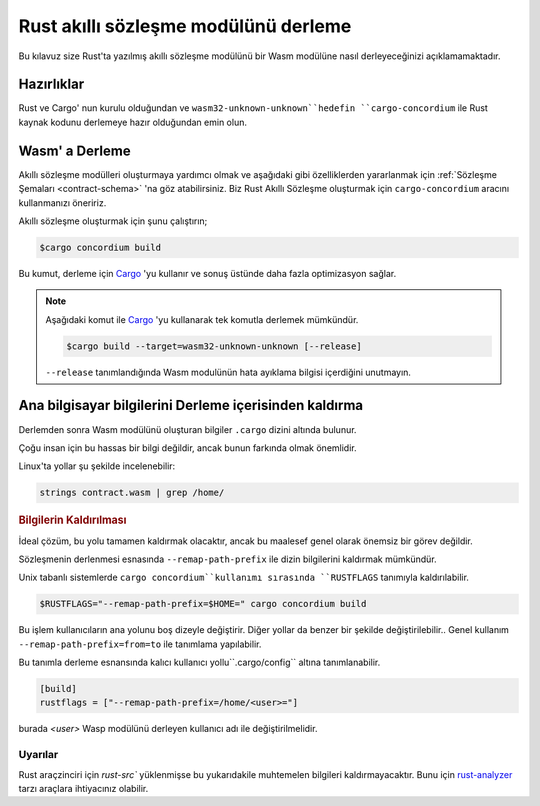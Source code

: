 .. _Rust: https://www.rust-lang.org/
.. _Cargo: https://doc.rust-lang.org/cargo/
.. _rust-analyzer: https://github.com/rust-analyzer/rust-analyzer

.. _compile-module:

=====================================
Rust akıllı sözleşme modülünü derleme
=====================================

Bu kılavuz size Rust'ta yazılmış akıllı sözleşme modülünü bir Wasm modülüne
nasıl derleyeceğinizi açıklamamaktadır.

Hazırlıklar
===========

Rust ve Cargo' nun kurulu olduğundan ve ``wasm32-unknown-unknown``hedefin
``cargo-concordium`` ile Rust kaynak kodunu derlemeye hazır olduğundan emin olun.

.. seealso::

   Geliştirici araçlarının kurulum ile ilgili gerekli bilgiye burada
   ulaşabilirsiniz.
   :ref:`setup-tools`.

Wasm' a Derleme
===============

Akıllı sözleşme modülleri oluşturmaya yardımcı olmak ve aşağıdaki gibi
özelliklerden yararlanmak için :ref:`Sözleşme Şemaları <contract-schema>` 'na
göz atabilirsiniz. Biz Rust Akıllı Sözleşme oluşturmak için ``cargo-concordium``
aracını kullanmanızı öneririz.

Akıllı sözleşme oluşturmak için şunu çalıştırın;

.. code-block:: console

   $cargo concordium build

Bu kumut, derleme için Cargo_ 'yu kullanır ve sonuş üstünde daha fazla
optimizasyon sağlar.

.. seealso::

  Ayrıca derleme için gerekli adımlara <build-schema>` 'dan ulaşabilirsiniz.'

.. note::

   Aşağıdaki komut ile Cargo_ 'yu kullanarak tek komutla derlemek mümkündür.

   .. code-block:: console

      $cargo build --target=wasm32-unknown-unknown [--release]

   ``--release`` tanımlandığında Wasm modulünün hata ayıklama bilgisi
   içerdiğini unutmayın.

Ana bilgisayar bilgilerini Derleme içerisinden kaldırma
=======================================================

Derlemden sonra Wasm modülünü oluşturan bilgiler ``.cargo`` dizini altında
bulunur.

Çoğu insan için bu hassas bir bilgi değildir, ancak bunun farkında olmak
önemlidir.

Linux'ta yollar şu şekilde incelenebilir:

.. code-block:: console

   strings contract.wasm | grep /home/

.. rubric:: Bilgilerin Kaldırılması

İdeal çözüm, bu yolu tamamen kaldırmak olacaktır, ancak bu maalesef genel
olarak önemsiz bir görev değildir.

Sözleşmenin derlenmesi esnasında ``--remap-path-prefix`` ile dizin bilgilerini
kaldırmak mümkündür.

Unix tabanlı sistemlerde ``cargo concordium``kullanımı sırasında
``RUSTFLAGS`` tanımıyla kaldırılabilir.

.. code-block:: console

   $RUSTFLAGS="--remap-path-prefix=$HOME=" cargo concordium build

Bu işlem kullanıcıların ana yolunu boş dizeyle değiştirir. Diğer yollar da
benzer bir şekilde değiştirilebilir.. Genel kullanım ``--remap-path-prefix=from=to``
ile tanımlama yapılabilir.

Bu tanımla derleme esnansında kalıcı kullanıcı yollu``.cargo/config``
altına tanımlanabilir.

.. code-block:: toml

   [build]
   rustflags = ["--remap-path-prefix=/home/<user>="]

burada `<user>` Wasp modülünü derleyen kullanıcı adı ile değiştirilmelidir.

Uyarılar
--------

Rust araçzinciri için `rust-src`` yüklenmişse bu yukarıdakile muhtemelen
bilgileri kaldırmayacaktır. Bunu için rust-analyzer_ tarzı araçlara ihtiyacınız
olabilir.

.. Ayrıca Bakınız::

   An issue reporting the problem with ``--remap-path-prefix`` and ``rust-src``
   https://github.com/rust-lang/rust/issues/73167
